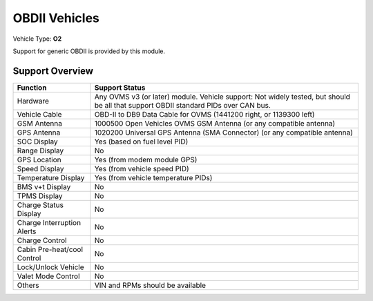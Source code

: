 ==============
OBDII Vehicles
==============

Vehicle Type: **O2**

Support for generic OBDII is provided by this module.

----------------
Support Overview
----------------

=========================== ==============
Function                    Support Status
=========================== ==============
Hardware                    Any OVMS v3 (or later) module. Vehicle support: Not widely tested, but should be all that support OBDII standard PIDs over CAN bus.
Vehicle Cable               OBD-II to DB9 Data Cable for OVMS (1441200 right, or 1139300 left)
GSM Antenna                 1000500 Open Vehicles OVMS GSM Antenna (or any compatible antenna)
GPS Antenna                 1020200 Universal GPS Antenna (SMA Connector) (or any compatible antenna)
SOC Display                 Yes (based on fuel level PID)
Range Display               No
GPS Location                Yes (from modem module GPS)
Speed Display               Yes (from vehicle speed PID)
Temperature Display         Yes (from vehicle temperature PIDs)
BMS v+t Display             No
TPMS Display                No
Charge Status Display       No
Charge Interruption Alerts  No
Charge Control              No
Cabin Pre-heat/cool Control No
Lock/Unlock Vehicle         No
Valet Mode Control          No
Others                      VIN and RPMs should be available
=========================== ==============
